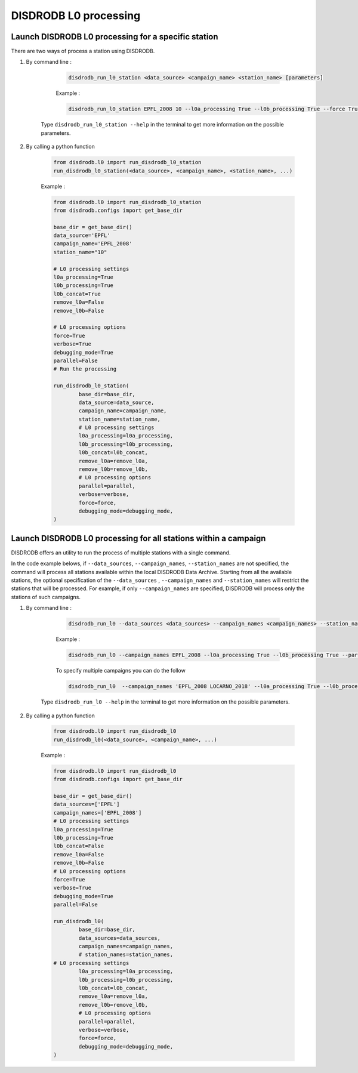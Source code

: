============================
DISDRODB L0 processing
============================

Launch DISDRODB L0 processing for a specific station
======================================================


There are two ways of process a station using DISDRODB.


1. By command line :


	.. code-block::

		disdrodb_run_l0_station <data_source> <campaign_name> <station_name> [parameters]


	Example :

	.. code-block::

		disdrodb_run_l0_station EPFL_2008 10 --l0a_processing True --l0b_processing True --force True --verbose True --parallel False

    Type ``disdrodb_run_l0_station --help`` in the terminal to get more information on the possible parameters.


2. By calling a python function


	.. code-block:: python

		from disdrodb.l0 import run_disdrodb_l0_station
		run_disdrodb_l0_station(<data_source>, <campaign_name>, <station_name>, ...)


	Example :

	.. code-block:: python

		from disdrodb.l0 import run_disdrodb_l0_station
		from disdrodb.configs import get_base_dir

		base_dir = get_base_dir()
		data_source='EPFL'
		campaign_name='EPFL_2008'
		station_name="10"

		# L0 processing settings
		l0a_processing=True
		l0b_processing=True
		l0b_concat=True
		remove_l0a=False
		remove_l0b=False

		# L0 processing options
		force=True
		verbose=True
		debugging_mode=True
		parallel=False
		# Run the processing

		run_disdrodb_l0_station(
			base_dir=base_dir,
			data_source=data_source,
			campaign_name=campaign_name,
			station_name=station_name,
			# L0 processing settings
			l0a_processing=l0a_processing,
			l0b_processing=l0b_processing,
			l0b_concat=l0b_concat,
			remove_l0a=remove_l0a,
			remove_l0b=remove_l0b,
			# L0 processing options
			parallel=parallel,
			verbose=verbose,
			force=force,
			debugging_mode=debugging_mode,
		)


Launch DISDRODB L0 processing for all stations within a campaign
==================================================================


DISDRODB offers an utility to run the process of multiple stations with a single command.

In the code example belows, if ``--data_sources``, ``--campaign_names``, ``--station_names``
are not specified, the command will process all stations available within the local DISDRODB Data Archive.
Starting from all the available stations, the optional specification of the ``--data_sources`` , ``--campaign_names``
and ``--station_names`` will restrict the stations that will be processed.
For example, if only ``--campaign_names`` are specified, DISDRODB will process only the stations of such campaigns.


1. By command line :


	.. code-block::

		disdrodb_run_l0 --data_sources <data_sources> --campaign_names <campaign_names> --station_names <station_names> [parameters]

	Example :

	.. code-block:: bash

		disdrodb_run_l0 --campaign_names EPFL_2008 --l0a_processing True --l0b_processing True --parallel False

	To  specify multiple campaigns you can do the follow

	.. code-block:: bash

		disdrodb_run_l0  --campaign_names 'EPFL_2008 LOCARNO_2018' --l0a_processing True --l0b_processing True --parallel False

     Type ``disdrodb_run_l0 --help`` in the terminal to get more information on the possible parameters.


2. By calling a python function


		.. code-block:: python

			from disdrodb.l0 import run_disdrodb_l0
			run_disdrodb_l0(<data_source>, <campaign_name>, ...)


		Example :

		.. code-block:: python

			from disdrodb.l0 import run_disdrodb_l0
			from disdrodb.configs import get_base_dir

			base_dir = get_base_dir()
			data_sources=['EPFL']
			campaign_names=['EPFL_2008']
			# L0 processing settings
			l0a_processing=True
			l0b_processing=True
			l0b_concat=False
			remove_l0a=False
			remove_l0b=False
			# L0 processing options
			force=True
			verbose=True
			debugging_mode=True
			parallel=False

			run_disdrodb_l0(
				base_dir=base_dir,
				data_sources=data_sources,
				campaign_names=campaign_names,
				# station_names=station_names,
   		     	# L0 processing settings
				l0a_processing=l0a_processing,
				l0b_processing=l0b_processing,
				l0b_concat=l0b_concat,
				remove_l0a=remove_l0a,
				remove_l0b=remove_l0b,
				# L0 processing options
				parallel=parallel,
				verbose=verbose,
				force=force,
				debugging_mode=debugging_mode,
			)
